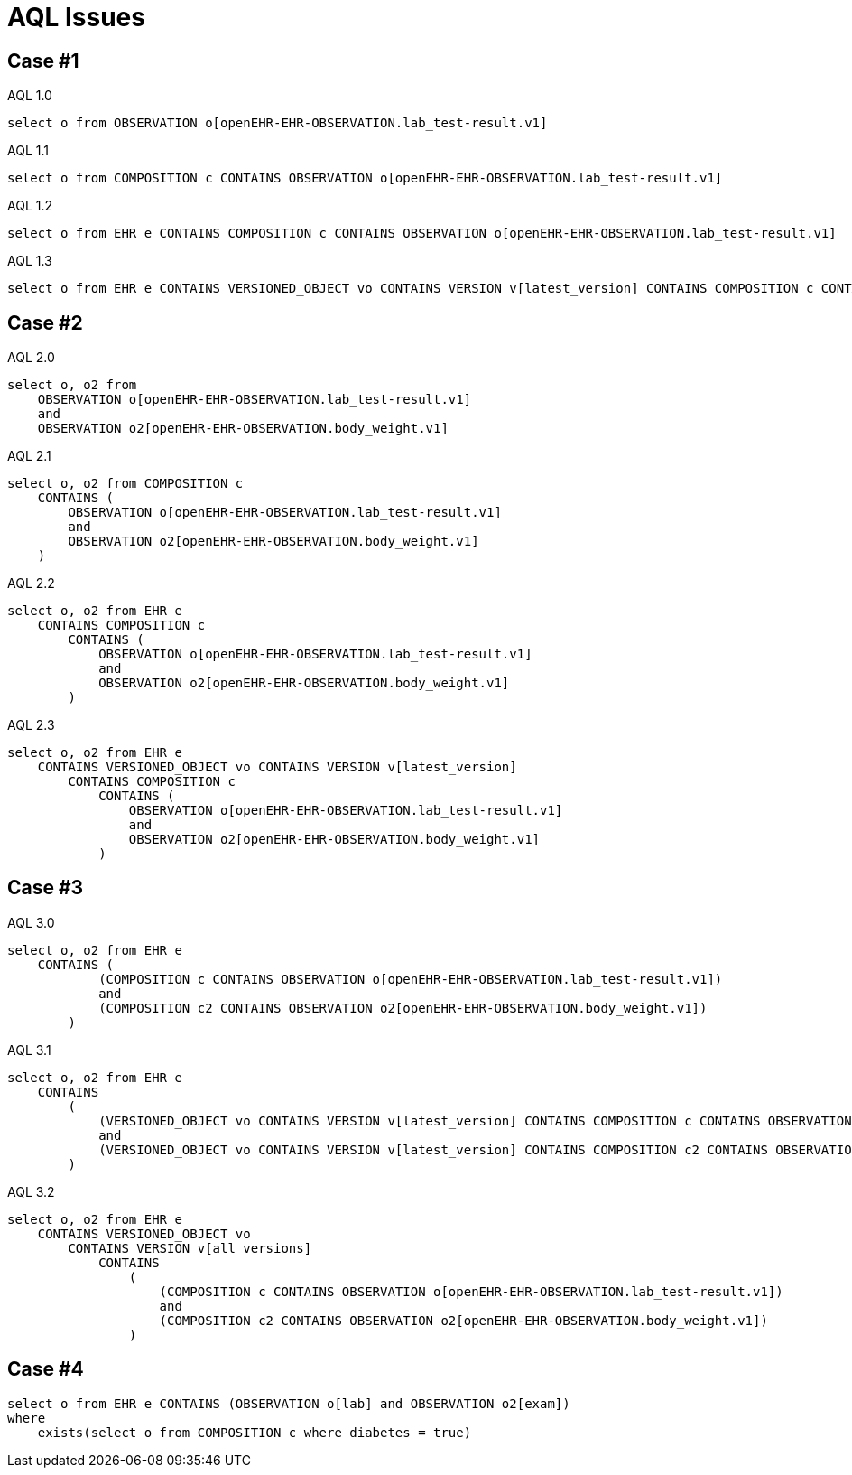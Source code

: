 = AQL Issues 

== Case #1

.AQL 1.0
[source, sql]
----
select o from OBSERVATION o[openEHR-EHR-OBSERVATION.lab_test-result.v1]
----

.AQL 1.1
[source, sql]
----
select o from COMPOSITION c CONTAINS OBSERVATION o[openEHR-EHR-OBSERVATION.lab_test-result.v1]
----
.AQL 1.2
[source, sql]
----
select o from EHR e CONTAINS COMPOSITION c CONTAINS OBSERVATION o[openEHR-EHR-OBSERVATION.lab_test-result.v1]
----

.AQL 1.3
[source, sql]
----
select o from EHR e CONTAINS VERSIONED_OBJECT vo CONTAINS VERSION v[latest_version] CONTAINS COMPOSITION c CONTAINS OBSERVATION o[openEHR-EHR-OBSERVATION.lab_test-result.v1]
----

== Case #2

.AQL 2.0
[source,sql]
----
select o, o2 from 
    OBSERVATION o[openEHR-EHR-OBSERVATION.lab_test-result.v1] 
    and 
    OBSERVATION o2[openEHR-EHR-OBSERVATION.body_weight.v1]
----

.AQL 2.1
[source,sql]
----
select o, o2 from COMPOSITION c 
    CONTAINS (
        OBSERVATION o[openEHR-EHR-OBSERVATION.lab_test-result.v1] 
        and 
        OBSERVATION o2[openEHR-EHR-OBSERVATION.body_weight.v1]
    )
----

.AQL 2.2
[source,sql]
----
select o, o2 from EHR e 
    CONTAINS COMPOSITION c 
        CONTAINS (
            OBSERVATION o[openEHR-EHR-OBSERVATION.lab_test-result.v1] 
            and 
            OBSERVATION o2[openEHR-EHR-OBSERVATION.body_weight.v1]
        )
----

.AQL 2.3 
[source,sql]
----
select o, o2 from EHR e 
    CONTAINS VERSIONED_OBJECT vo CONTAINS VERSION v[latest_version] 
        CONTAINS COMPOSITION c 
            CONTAINS (
                OBSERVATION o[openEHR-EHR-OBSERVATION.lab_test-result.v1] 
                and 
                OBSERVATION o2[openEHR-EHR-OBSERVATION.body_weight.v1]
            )
----

== Case #3
.AQL 3.0
[source,sql]
----
select o, o2 from EHR e 
    CONTAINS ( 
            (COMPOSITION c CONTAINS OBSERVATION o[openEHR-EHR-OBSERVATION.lab_test-result.v1])
            and 
            (COMPOSITION c2 CONTAINS OBSERVATION o2[openEHR-EHR-OBSERVATION.body_weight.v1])
        )
----

.AQL 3.1
[source,sql]
----
select o, o2 from EHR e 
    CONTAINS
        ( 
            (VERSIONED_OBJECT vo CONTAINS VERSION v[latest_version] CONTAINS COMPOSITION c CONTAINS OBSERVATION o[openEHR-EHR-OBSERVATION.lab_test-result.v1])
            and 
            (VERSIONED_OBJECT vo CONTAINS VERSION v[latest_version] CONTAINS COMPOSITION c2 CONTAINS OBSERVATION o2[openEHR-EHR-OBSERVATION.body_weight.v1])
        )
----

.AQL 3.2
[source, sql]
----
select o, o2 from EHR e 
    CONTAINS VERSIONED_OBJECT vo 
        CONTAINS VERSION v[all_versions] 
            CONTAINS
                ( 
                    (COMPOSITION c CONTAINS OBSERVATION o[openEHR-EHR-OBSERVATION.lab_test-result.v1])
                    and 
                    (COMPOSITION c2 CONTAINS OBSERVATION o2[openEHR-EHR-OBSERVATION.body_weight.v1])
                )
----

== Case #4
[source,sql]
----
select o from EHR e CONTAINS (OBSERVATION o[lab] and OBSERVATION o2[exam])
where 
    exists(select o from COMPOSITION c where diabetes = true)
----